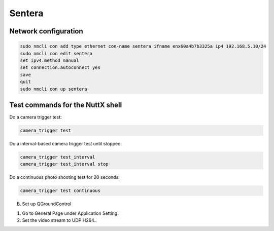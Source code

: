 #######
Sentera
#######

Network configuration
=====================

.. code-block:: sh

   sudo nmcli con add type ethernet con-name sentera ifname enx60a4b7b3325a ip4 192.168.5.10/24
   sudo nmcli con edit sentera
   set ipv4.method manual
   set connection.autoconnect yes
   save
   quit
   sudo nmcli con up sentera

Test commands for the NuttX shell
=================================

Do a camera trigger test:

.. code-block:: sh

   camera_trigger test

Do a interval-based camera trigger test until stopped:

.. code-block:: sh

   camera_trigger test_interval
   camera_trigger test_interval stop

Do a continuous photo shooting test for 20 seconds:

.. code-block:: sh

   camera_trigger test continuous

B. Set up QGroundControl

1. Go to General Page under Application Setting.
2. Set the video stream to UDP H264..
